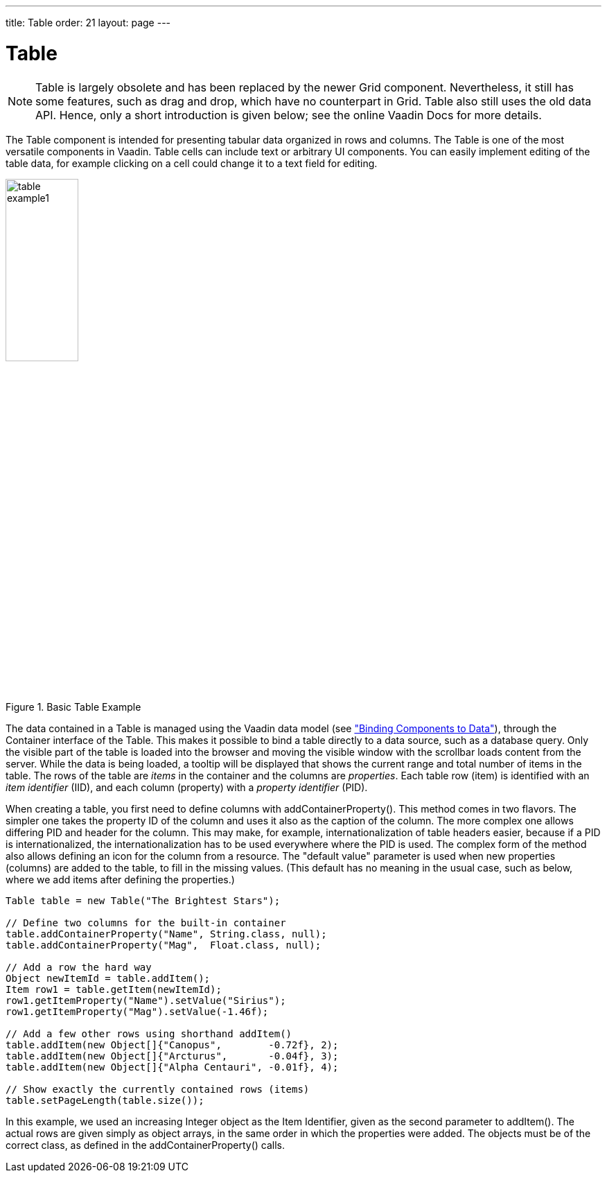 ---
title: Table
order: 21
layout: page
---

[[components.table]]
= [classname]#Table#

ifdef::web[]
[.sampler]
image:{live-demo-image}[alt="Live Demo", link="http://demo.vaadin.com/sampler/#ui/grids-and-trees/table"]
endif::web[]

((("[classname]#Table#", id="term.components.table", range="startofrange")))

[NOTE]
====
[classname]#Table# is largely obsolete and has been replaced by the newer [classname]#Grid# component.
Nevertheless, it still has some features, such as drag and drop, which have no counterpart in Grid.
Table also still uses the old data API.
Hence, only a short introduction is given below; see the online Vaadin Docs for more details.
====

The [classname]#Table# component is intended for presenting tabular data
organized in rows and columns. The [classname]#Table# is one of the most
versatile components in Vaadin. Table cells can include text or arbitrary UI
components. You can easily implement editing of the table data, for example
clicking on a cell could change it to a text field for editing.

.Basic Table Example
image::img/table-example1.png[width=35%, scaledwidth=50%]

The data contained in a [classname]#Table# is managed using the Vaadin data model (see <<dummy/../../../framework/datamodel/datamodel-overview.asciidoc#datamodel.overview,"Binding Components to Data">>), through the [classname]#Container# interface of the [classname]#Table#.
This makes it possible to bind a table directly to a data source, such as a database query.
Only the visible part of the table is loaded
into the browser and moving the visible window with the scrollbar loads content
from the server. While the data is being loaded, a tooltip will be displayed
that shows the current range and total number of items in the table. The rows of
the table are __items__ in the container and the columns are __properties__.
Each table row (item) is identified with an __item identifier__ (IID), and each
column (property) with a __property identifier__ (PID).

When creating a table, you first need to define columns with
[methodname]#addContainerProperty()#. This method comes in two flavors. The
simpler one takes the property ID of the column and uses it also as the caption
of the column. The more complex one allows differing PID and header for the
column. This may make, for example, internationalization of table headers
easier, because if a PID is internationalized, the internationalization has to
be used everywhere where the PID is used. The complex form of the method also
allows defining an icon for the column from a resource. The "default value"
parameter is used when new properties (columns) are added to the table, to fill
in the missing values. (This default has no meaning in the usual case, such as
below, where we add items after defining the properties.)

[source, java]
----
Table table = new Table("The Brightest Stars");

// Define two columns for the built-in container
table.addContainerProperty("Name", String.class, null);
table.addContainerProperty("Mag",  Float.class, null);

// Add a row the hard way
Object newItemId = table.addItem();
Item row1 = table.getItem(newItemId);
row1.getItemProperty("Name").setValue("Sirius");
row1.getItemProperty("Mag").setValue(-1.46f);

// Add a few other rows using shorthand addItem()
table.addItem(new Object[]{"Canopus",        -0.72f}, 2);
table.addItem(new Object[]{"Arcturus",       -0.04f}, 3);
table.addItem(new Object[]{"Alpha Centauri", -0.01f}, 4);

// Show exactly the currently contained rows (items)
table.setPageLength(table.size());
----

In this example, we used an increasing [classname]#Integer# object as the Item
Identifier, given as the second parameter to [methodname]#addItem()#. The actual
rows are given simply as object arrays, in the same order in which the
properties were added. The objects must be of the correct class, as defined in
the [methodname]#addContainerProperty()# calls.

ifdef::vaadin7[]

Scalability of the [classname]#Table# is largely dictated by the container. The
default [classname]#IndexedContainer# is relatively heavy and can cause
scalability problems, for example, when updating the values. Use of an optimized
application-specific container is recommended. Table does not have a limit for
the number of items and is just as fast with hundreds of thousands of items as
with just a few. With the current implementation of scrolling, there is a limit
of around 500 000 rows, depending on the browser and the pixel height of rows.

Common selection component features are described in
<<dummy/../../../framework/components/components-selection#components.selection,"Selection Components">>.

[[components.table.selecting]]
== Selecting Items in a Table

The [classname]#Table# allows selecting one or more items by clicking them with
the mouse. When the user selects an item, the IID of the item will be set as the
property of the table and a [classname]#ValueChangeEvent# is triggered. To
enable selection, you need to set the table __selectable__. You will also need
to set it as __immediate__ in most cases, as we do below, because without it,
the change in the property will not be communicated immediately to the server.

The following example shows how to enable the selection of items in a
[classname]#Table# and how to handle [classname]#ValueChangeEvent# events that
are caused by changes in selection. You need to handle the event with the
[methodname]#valueChange()# method of the
[classname]#Property.ValueChangeListener# interface.


[source, java]
----
// Allow selecting items from the table.
table.setSelectable(true);

// Send changes in selection immediately to server.
table.setImmediate(true);

// Shows feedback from selection.
final Label current = new Label("Selected: -");

// Handle selection change.
table.addValueChangeListener(new Property.ValueChangeListener() {
    public void valueChange(ValueChangeEvent event) {
        current.setValue("Selected: " + table.getValue());
    }
});
----

.Table selection example
image::img/table-example2.png[width=35%, scaledwidth=80%]

If the user clicks on an already selected item, the selection will deselected
and the table property will have [parameter]#null# value. You can disable this
behaviour by setting [methodname]#setNullSelectionAllowed(false)# for the table.

The selection is the value of the table's property, so you can get it with
[methodname]#getValue()#. You can get it also from a reference to the table
itself. In single selection mode, the value is the item identifier of the
selected item or [parameter]#null# if no item is selected. In multiple selection
mode (see below), the value is a [classname]#Set# of item identifiers. Notice
that the set is unmodifiable, so you can not simply change it to change the
selection.

=== Multiple Selection Mode

A table can also be in __multiselect__ mode, where a user can select multiple
items by clicking them with left mouse button while holding the kbd:[Ctrl] key (or kbd:[Meta] key) pressed. If kbd:[Ctrl] is not held, clicking an item will select it and
other selected items are deselected. The user can select a range by selecting an
item, holding the kbd:[Shift] key pressed, and clicking another item, in which case
all the items between the two are also selected. Multiple ranges can be selected
by first selecting a range, then selecting an item while holding kbd:[Ctrl], and then
selecting another item with both kbd:[Ctrl] and kbd:[Shift] pressed.

The multiselect mode is enabled with the [methodname]#setMultiSelect()# method
of the [classname]#AbstractSelect# superclass of [classname]#Table#. Setting
table in multiselect mode does not implicitly set it as __selectable__, so it
must be set separately.

The [methodname]#setMultiSelectMode()# property affects the control of multiple
selection: [parameter]#MultiSelectMode.DEFAULT# is the default behaviour, which
requires holding the kbd:[Ctrl] (or kbd:[Meta]) key pressed while selecting items, while in
[parameter]#MultiSelectMode.SIMPLE# holding the kbd:[Ctrl] key is not needed. In the
simple mode, items can only be deselected by clicking them.



[[components.table.features]]
== Table Features

=== Page Length and Scrollbar

The default style for [classname]#Table# provides a table with a scrollbar. The
scrollbar is located at the right side of the table and becomes visible when the
number of items in the table exceeds the page length, that is, the number of
visible items. You can set the page length with [methodname]#setPageLength()#.

Setting the page length to zero makes all the rows in a table visible, no matter
how many rows there are. Notice that this also effectively disables buffering,
as all the entire table is loaded to the browser at once. Using such tables to
generate reports does not scale up very well, as there is some inevitable
overhead in rendering a table with Ajax. For very large reports, generating HTML
directly is a more scalable solution.


[[components.table.features.resizing]]
=== Resizing Columns

You can set the width of a column programmatically from the server-side with
[methodname]#setColumnWidth()#. The column is identified by the property ID and
the width is given in pixels.

The user can resize table columns by dragging the resize handle between two
columns. Resizing a table column causes a [classname]#ColumnResizeEvent#, which
you can handle with a [classname]#Table.ColumnResizeListener#. The table must be
set in immediate mode if you want to receive the resize events immediately,
which is typical.


[source, java]
----
table.addColumnResizeListener(new Table.ColumnResizeListener(){
    public void columnResize(ColumnResizeEvent event) {
        // Get the new width of the resized column
        int width = event.getCurrentWidth();

        // Get the property ID of the resized column
        String column = (String) event.getPropertyId();

        // Do something with the information
        table.setColumnFooter(column, String.valueOf(width) + "px");
    }
});

// Must be immediate to send the resize events immediately
table.setImmediate(true);
----

See <<figure.component.table.columnresize>> for a result after the columns of a
table has been resized.

[[figure.component.table.columnresize]]
.Resizing Columns
image::img/table-column-resize.png[width=50%, scaledwidth=80%]


[[components.table.features.reordering]]
=== Reordering Columns

If [methodname]#setColumnReorderingAllowed(true)# is set, the user can reorder
table columns by dragging them with the mouse from the column header,


[[components.table.features.collapsing]]
=== Collapsing Columns

When [methodname]#setColumnCollapsingAllowed(true)# is set, the right side of
the table header shows a drop-down list that allows selecting which columns are
shown. Collapsing columns is different than hiding columns with
[methodname]#setVisibleColumns()#, which hides the columns completely so that
they can not be made visible (uncollapsed) from the user interface.

You can collapse columns programmatically with
[methodname]#setColumnCollapsed()#. Collapsing must be enabled before collapsing
columns with the method or it will throw an [classname]#IllegalAccessException#.


[source, java]
----
// Allow the user to collapse and uncollapse columns
table.setColumnCollapsingAllowed(true);

// Collapse this column programmatically
try {
    table.setColumnCollapsed("born", true);
} catch (IllegalAccessException e) {
    // Can't occur - collapsing was allowed above
    System.err.println("Something horrible occurred");
}

// Give enough width for the table to accommodate the
// initially collapsed column later
table.setWidth("250px");
----

See <<figure.component.table.columncollapsing>>.

[[figure.component.table.columncollapsing]]
.Collapsing Columns
image::img/table-column-collapsing.png[width=40%, scaledwidth=80%]

If the table has undefined width, it minimizes its width to fit the width of the
visible columns. If some columns are initially collapsed, the width of the table
may not be enough to accomodate them later, which will result in an ugly
horizontal scrollbar. You should consider giving the table enough width to
accomodate columns uncollapsed by the user.


[[components.table.features.components]]
=== Components Inside a Table

The cells of a [classname]#Table# can contain any user interface components, not
just strings. If the rows are higher than the row height defined in the default
theme, you have to define the proper row height in a custom theme.

When handling events for components inside a [classname]#Table#, such as for the
[classname]#Button# in the example below, you usually need to know the item the
component belongs to. Components do not themselves know about the table or the
specific item in which a component is contained. Therefore, the handling method
must use some other means for finding out the Item ID of the item. There are a
few possibilities. Usually the easiest way is to use the [methodname]#setData()#
method to attach an arbitrary object to a component. You can subclass the
component and include the identity information there. You can also simply search
the entire table for the item with the component, although that solution may not
be so scalable.

The example below includes table rows with a [classname]#Label# in HTML content
mode, a multiline [classname]#TextField#, a [classname]#CheckBox#, and a
[classname]#Button# that shows as a link.


[source, java]
----
// Create a table and add a style to
// allow setting the row height in theme.
Table table = new Table();
table.addStyleName("components-inside");

/* Define the names and data types of columns.
 * The "default value" parameter is meaningless here. */
table.addContainerProperty("Sum",            Label.class,     null);
table.addContainerProperty("Is Transferred", CheckBox.class,  null);
table.addContainerProperty("Comments",       TextField.class, null);
table.addContainerProperty("Details",        Button.class,    null);

/* Add a few items in the table. */
for (int i=0; i<100; i++) {
    // Create the fields for the current table row
    Label sumField = new Label(String.format(
                   "Sum is <b>$%04.2f</b><br/><i>(VAT incl.)</i>",
                   new Object[] {new Double(Math.random()*1000)}),
                               ContentMode.HTML);
    CheckBox transferredField = new CheckBox("is transferred");

    // Multiline text field. This required modifying the
    // height of the table row.
    TextField commentsField = new TextField();
    commentsField.setRows(3);

    // The Table item identifier for the row.
    Integer itemId = new Integer(i);

    // Create a button and handle its click. A Button does not
    // know the item it is contained in, so we have to store the
    // item ID as user-defined data.
    Button detailsField = new Button("show details");
    detailsField.setData(itemId);
    detailsField.addClickListener(new Button.ClickListener() {
        public void buttonClick(ClickEvent event) {
            // Get the item identifier from the user-defined data.
            Integer iid = (Integer)event.getButton().getData();
            Notification.show("Link " +
                              iid.intValue() + " clicked.");
        }
    });
    detailsField.addStyleName("link");

    // Create the table row.
    table.addItem(new Object[] {sumField, transferredField,
                                commentsField, detailsField},
                  itemId);
}

// Show just three rows because they are so high.
table.setPageLength(3);
----
See the http://demo.vaadin.com/book-examples-vaadin7/book#component.table.components.components2[on-line example, window="_blank"].

The row height has to be set higher than the default with a style rule such as
the following:


[source, css]
----
/* Table rows contain three-row TextField components. */
.v-table-components-inside .v-table-cell-content {
	height: 54px;
}
----
See the http://demo.vaadin.com/book-examples-vaadin7/book#component.table.components.components2[on-line example, window="_blank"].

The table will look as shown in <<figure.components.table.components-inside>>.

[[figure.components.table.components-inside]]
.Components in a Table
image::img/table-components.png[width=70%, scaledwidth=100%]


[[components.table.features.iterating]]
=== Iterating Over a Table

As the items in a [classname]#Table# are not indexed, iterating over the items
has to be done using an iterator. The [methodname]#getItemIds()# method of the
[classname]#Container# interface of [classname]#Table# returns a
[classname]#Collection# of item identifiers over which you can iterate using an
[classname]#Iterator#. For an example about iterating over a [classname]#Table#,
please see
<<dummy/../../../framework/datamodel/datamodel-container#datamodel.container,"Collecting
Items in Containers">>. Notice that you may not modify the [classname]#Table#
during iteration, that is, add or remove items. Changing the data is allowed.


[[components.table.features.filtering]]
=== Filtering Table Contents

A table can be filtered if its container data source implements the
[classname]#Filterable# interface, as the default [classname]#IndexedContainer#
does. See
<<dummy/../../../framework/datamodel/datamodel-container#datamodel.container.filtered,"Filterable
Containers">>. ((("Container",
"Filterable")))



[[components.table.editing]]
== Editing the Values in a Table

Normally, a [classname]#Table# simply displays the items and their fields as
text. If you want to allow the user to edit the values, you can either put them
inside components as we did earlier or simply call
[methodname]#setEditable(true)#, in which case the cells are automatically
turned into editable fields.

Let us begin with a regular table with a some columns with usual Java types,
namely a [classname]#Date#, [classname]#Boolean#, and a [classname]#String#.


[source, java]
----
// Create a table. It is by default not editable.
Table table = new Table();

// Define the names and data types of columns.
table.addContainerProperty("Date",     Date.class,  null);
table.addContainerProperty("Work",     Boolean.class, null);
table.addContainerProperty("Comments", String.class,  null);

...
----

You could put the table in editable mode right away. We continue the example by
adding a check box to switch the table between normal and editable modes:


[source, java]
----
CheckBox editable = new CheckBox("Editable", true);
editable.addValueChangeListener(valueChange -> // Java 8
    table.setEditable((Boolean) editable.getValue()));
----

Now, when you check to checkbox, the components in the table turn into editable
fields, as shown in <<figure.component.table.editable>>.

[[figure.component.table.editable]]
.A Table in Normal and Editable Mode
image::img/table-editable3.png[width=100%, scaledwidth=100%]

[[components.table.editing.fieldfactories]]
=== Field Factories

The field components that allow editing the values of particular types in a
table are defined in a field factory that implements the
[classname]#TableFieldFactory# interface. The default implementation is
[classname]#DefaultFieldFactory#, which offers the following crude mappings:

.Type to Field Mappings in [classname]#DefaultFieldFactory#
[options="header",cols="2,5"]
|===============
|Property Type|Mapped to Field Class
|[classname]#Date#|A [classname]#DateField#.
|[classname]#Boolean#|A [classname]#CheckBox#.
|[classname]#Item#|A [classname]#Form# (deprecated in Vaadin 7). The fields of the form are automatically created from the item's properties using a [classname]#FormFieldFactory#. The normal use for this property type is inside a [classname]#Form# and is less useful inside a [classname]#Table#.
|__other__|A [classname]#TextField#. The text field manages conversions from the basic types, if possible.

|===============



Field factories are covered with more detail in
<<dummy/../../../framework/datamodel/datamodel-itembinding#datamodel.itembinding,"Creating
Forms by Binding Fields to Items">>. You could just implement the
[classname]#TableFieldFactory# interface, but we recommend that you extend the
[classname]#DefaultFieldFactory# according to your needs. In the default
implementation, the mappings are defined in the
[methodname]#createFieldByPropertyType()# method (you might want to look at the
source code) both for tables and forms.


ifdef::web[]
[[components.table.editing.navigation]]
=== Navigation in Editable Mode

In the editable mode, the editor fields can have focus. Pressing Tab moves the
focus to next column or, at the last column, to the first column of the next
item. Respectively, pressing kbd:[Shift+Tab] moves the focus backward. If the focus is
in the last column of the last visible item, the pressing kbd:[Tab] moves the focus
outside the table. Moving backward from the first column of the first item moves
the focus to the table itself. Some updates to the table, such as changing the
headers or footers or regenerating a column, can move the focus from an editor
component to the table itself.

The default behaviour may be undesirable in many cases. For example, the focus
also goes through any read-only editor fields and can move out of the table
inappropriately. You can provide better navigation is to use event handler for
shortcut keys such as kbd:[Tab], kbd:[Arrow Up], kbd:[Arrow Down], and kbd:[Enter].


[source, java]
----
// Keyboard navigation
class KbdHandler implements Handler {
    Action tab_next = new ShortcutAction("Tab",
            ShortcutAction.KeyCode.TAB, null);
    Action tab_prev = new ShortcutAction("Shift+Tab",
            ShortcutAction.KeyCode.TAB,
            new int[] {ShortcutAction.ModifierKey.SHIFT});
    Action cur_down = new ShortcutAction("Down",
            ShortcutAction.KeyCode.ARROW_DOWN, null);
    Action cur_up   = new ShortcutAction("Up",
            ShortcutAction.KeyCode.ARROW_UP,   null);
    Action enter   = new ShortcutAction("Enter",
            ShortcutAction.KeyCode.ENTER,      null);
    public Action[] getActions(Object target, Object sender) {
        return new Action[] {tab_next, tab_prev, cur_down,
                             cur_up, enter};
    }

    public void handleAction(Action action, Object sender,
                             Object target) {
        if (target instanceof TextField) {
            // Move according to keypress
            int itemid = (Integer) ((TextField) target).getData();
            if (action == tab_next || action == cur_down)
                itemid++;
            else if (action == tab_prev || action == cur_up)
                itemid--;
            // On enter, just stay where you were. If we did
            // not catch the enter action, the focus would be
            // moved to wrong place.

            if (itemid >= 0 && itemid < table.size()) {
                TextField newTF = valueFields.get(itemid);
                if (newTF != null)
                    newTF.focus();
            }
        }
    }
}

// Panel that handles keyboard navigation
Panel navigator = new Panel();
navigator.addStyleName(Reindeer.PANEL_LIGHT);
navigator.addComponent(table);
navigator.addActionHandler(new KbdHandler());
----

The main issue in implementing keyboard navigation in an editable table is that
the editor fields do not know the table they are in. To find the parent table,
you can either look up in the component container hierarchy or simply store a
reference to the table with [methodname]#setData()# in the field component. The
other issue is that you can not acquire a reference to an editor field from the
[classname]#Table# component. One solution is to use some external collection,
such as a [classname]#HashMap#, to map item IDs to the editor fields.


[source, java]
----
// Can't access the editable components from the table so
// must store the information
final HashMap<Integer,TextField> valueFields =
    new HashMap<Integer,TextField>();
----

The map has to be filled in a [classname]#TableFieldFactory#, such as in the
following. You also need to set the reference to the table there and you can
also set the initial focus there.


[source, java]
----
table.setTableFieldFactory(new TableFieldFactory () {
    public Field createField(Container container, Object itemId,
            Object propertyId, Component uiContext) {
        TextField field = new TextField((String) propertyId);

        // User can only edit the numeric column
        if ("Source of Fear".equals(propertyId))
            field.setReadOnly(true);
        else { // The numeric column
            // The field needs to know the item it is in
            field.setData(itemId);

            // Remember the field
            valueFields.put((Integer) itemId, field);

            // Focus the first editable value
            if (((Integer)itemId) == 0)
                field.focus();
        }
        return field;
    }
});
----

The issues are complicated by the fact that the editor fields are not generated
for the entire table, but only for a cache window that includes the visible
items and some items above and below it. For example, if the beginning of a big
scrollable table is visible, the editor component for the last item does not
exist. This issue is relevant mostly if you want to have wrap-around navigation
that jumps from the last to first item and vice versa.

endif::web[]


[[components.table.headersfooters]]
== Column Headers and Footers

[classname]#Table# supports both column headers and footers; the headers are
enabled by default.

[[components.table.headersfooters.headers]]
=== Headers

The table header displays the column headers at the top of the table. You can
use the column headers to reorder or resize the columns, as described earlier.
By default, the header of a column is the property ID of the column, unless
given explicitly with [methodname]#setColumnHeader()#.


[source, java]
----
// Define the properties
table.addContainerProperty("lastname", String.class, null);
table.addContainerProperty("born", Integer.class, null);
table.addContainerProperty("died", Integer.class, null);

// Set nicer header names
table.setColumnHeader("lastname", "Name");
table.setColumnHeader("born", "Born");
table.setColumnHeader("died", "Died");
----

The text of the column headers and the visibility of the header depends on the
__column header mode__. The header is visible by default, but you can disable it
with [methodname]#setColumnHeaderMode(Table.COLUMN_HEADER_MODE_HIDDEN)#.


[[components.table.headersfooters.footers]]
=== Footers

The table footer can be useful for displaying sums or averages of values in a
column, and so on. The footer is not visible by default; you can enable it with
[methodname]#setFooterVisible(true)#. Unlike in the header, the column headers
are empty by default. You can set their value with
[methodname]#setColumnFooter()#. The columns are identified by their property
ID.

The following example shows how to calculate average of the values in a column:


[source, java]
----
// Have a table with a numeric column
Table table = new Table("Custom Table Footer");
table.addContainerProperty("Name", String.class, null);
table.addContainerProperty("Died At Age", Integer.class, null);

// Insert some data
Object people[][] = { {"Galileo",  77},
                      {"Monnier",  83},
                      {"Vaisala",  79},
                      {"Oterma",   86}};
for (int i=0; i<people.length; i++)
    table.addItem(people[i], new Integer(i));

// Calculate the average of the numeric column
double avgAge = 0;
for (int i=0; i<people.length; i++)
    avgAge += (Integer) people[i][1];
avgAge /= people.length;

// Set the footers
table.setFooterVisible(true);
table.setColumnFooter("Name", "Average");
table.setColumnFooter("Died At Age", String.valueOf(avgAge));

// Adjust the table height a bit
table.setPageLength(table.size());
----

The resulting table is shown in
<<figure.components.table.headersfooters.footer>>.

[[figure.components.table.headersfooters.footer]]
.A Table with a Footer
image::img/table-footer.png[width=25%, scaledwidth=40%]


[[components.table.headersfooters.clicks]]
=== Handling Mouse Clicks on Headers and Footers

Normally, when the user clicks a column header, the table will be sorted by the
column, assuming that the data source is [classname]#Sortable# and sorting is
not disabled. In some cases, you might want some other functionality when the
user clicks the column header, such as selecting the column in some way.

Clicks in the header cause a [classname]#HeaderClickEvent#, which you can handle
with a [classname]#Table.HeaderClickListener#. Click events on the table header
(and footer) are, like button clicks, sent immediately to server, so there is no
need to set [methodname]#setImmediate()#.


[source, java]
----
// Handle the header clicks
table.addHeaderClickListener(new Table.HeaderClickListener() {
    public void headerClick(HeaderClickEvent event) {
        String column = (String) event.getPropertyId();
        Notification.show("Clicked " + column +
                "with " + event.getButtonName());
    }
});

// Disable the default sorting behavior
table.setSortDisabled(true);
----

Setting a click handler does not automatically disable the sorting behavior of
the header; you need to disable it explicitly with
[methodname]#setSortDisabled(true)#. Header click events are not sent when the
user clicks the column resize handlers to drag them.

The [classname]#HeaderClickEvent# object provides the identity of the clicked
column with [methodname]#getPropertyId()#. The [methodname]#getButton()# reports
the mouse button with which the click was made: [parameter]#BUTTON_LEFT#,
[parameter]#BUTTON_RIGHT#, or [parameter]#BUTTON_MIDDLE#. The
[methodname]#getButtonName()# a human-readable button name in English: "
[parameter]#left#", " [parameter]#right#", or " [parameter]#middle#". The
[methodname]#isShiftKey()#, [methodname]#isCtrlKey()#, etc., methods indicate if
the kbd:[Shift], kbd:[Ctrl], kbd:[Alt] or other modifier keys were pressed during the click.

Clicks in the footer cause a [classname]#FooterClickEvent#, which you can handle
with a [classname]#Table.FooterClickListener#. Footers do not have any default
click behavior, like the sorting in the header. Otherwise, handling clicks in
the footer is equivalent to handling clicks in the header.



[[components.table.columngenerator]]
== Generated Table Columns

A table can have generated columns which values can be calculated based on the
values in other columns. The columns are generated with a class implementing the
[interfacename]#Table.ColumnGenerator# interface.

The [classname]#GeneratedPropertyContainer# described in
<<dummy/../../../framework/datamodel/datamodel-container#datamodel.container.gpc,"GeneratedPropertyContainer">>
is another way to accomplish the same task at container level. In addition to
generating values, you can also use the feature for formatting or styling
columns.

ifdef::web[]
[[components.table.columngenerator.generator]]
=== Defining a Column Generator

Column generators are objects that implement the
[classname]#Table.ColumnGenerator# interface and its
[methodname]#generateCell()# method. The method gets the identity of the item
and column as its parameters, in addition to the table object, and has to return
a component. The interface is functional, so you can also define it by a lambda
expression or a method reference in Java 8.

The following example defines a generator for formatting [classname]#Double#
valued fields according to a format string (as in
[classname]#java.util.Formatter#).


[source, java]
----
/** Formats the value in a column containing Double objects. */
class ValueColumnGenerator implements Table.ColumnGenerator {
    String format; /* Format string for the Double values. */

    /**
     * Creates double value column formatter with the given
     * format string.
     */
    public ValueColumnGenerator(String format) {
        this.format = format;
    }

    /**
     * Generates the cell containing the Double value.
     * The column is irrelevant in this use case.
     */
    public Component generateCell(Table source, Object itemId,
                                  Object columnId) {
        // Get the object stored in the cell as a property
        Property prop =
            source.getItem(itemId).getItemProperty(columnId);
        if (prop.getType().equals(Double.class)) {
            Label label = new Label(String.format(format,
                    new Object[] { (Double) prop.getValue() }));

            // Set styles for the column: one indicating that it's
            // a value and a more specific one with the column
            // name in it. This assumes that the column name
            // is proper for CSS.
            label.addStyleName("column-type-value");
            label.addStyleName("column-" + (String) columnId);
            return label;
        }
        return null;
    }
}
----

The column generator is called for all the visible (or more accurately cached)
items in a table. If the user scrolls the table to another position in the
table, the columns of the new visible rows are generated dynamically.

Generated column cells are automatically updated when a property value in the
table row changes. Note that a generated cell, even if it is a field, does not
normally have a property value bound to the table's container, so changes in
generated columns do not trigger updates in other generated columns. It should
also be noted that if a generated column cell depends on values in other rows,
changes in the other rows do not trigger automatic update. You can get notified
of such value changes by listening for them with a
[interfacename]#ValueChangeListener# in the generated components. If you do so,
you must remove such listeners when the generated components are detached from
the UI or otherwise the listeners will accumulate in the container when the
table is scrolled back and forth, causing possibly severe memory leak.

endif::web[]

ifdef::web[]
[[components.table.columngenerator.adding]]
=== Adding Generated Columns

You add new generated columns to a [classname]#Table# with
[methodname]#addGeneratedColumn()#. It takes a property ID of the generated
column as the first parameter and the generator as the second.


[source, java]
----
// Define the generated columns and their generators
table.addGeneratedColumn("date", // Java 8:
                         this::generateNonEditableCell);
table.addGeneratedColumn("price",
                         new PriceColumnGenerator());
table.addGeneratedColumn("consumption",
                         new ConsumptionColumnGenerator());
table.addGeneratedColumn("dailycost",
                         new DailyCostColumnGenerator());
----

Notice that the [methodname]#addGeneratedColumn()# always places the generated
columns as the last column, even if you defined some other order previously. You
will have to set the proper order with [methodname]#setVisibleColumns()#.


[source, java]
----
table.setVisibleColumns("date", "quantity", "price", "total");
----

endif::web[]

ifdef::web[]
[[components.table.columngenerator.editable]]
=== Generators in Editable Table

When you set a table as [parameter]#editable#, table cells change to editable
fields. When the user changes the values in the fields, the generated cells in
the same row are updated automatically. However, putting a table with generated
columns in editable mode has a few quirks. One is that the editable mode does
not affect generated columns. You have two alternatives: either you generate the
editing fields in the generator or, in case of formatter generators, remove the
generators in the editable mode to allow editing the values. The following
example uses the latter approach.


[source, java]
----
// Have a check box that allows the user
// to make the quantity and total columns editable.
final CheckBox editable = new CheckBox(
    "Edit the input values - calculated columns are regenerated");

editable.setImmediate(true);
editable.addClickListener(new ClickListener() {
    public void buttonClick(ClickEvent event) {
        table.setEditable(editable.booleanValue());

        // The columns may not be generated when we want to
        // have them editable.
        if (editable.booleanValue()) {
            table.removeGeneratedColumn("quantity");
            table.removeGeneratedColumn("total");
        } else { // Not editable
            // Show the formatted values.
            table.addGeneratedColumn("quantity",
                new ValueColumnGenerator("%.2f l"));
            table.addGeneratedColumn("total",
                new ValueColumnGenerator("%.2f e"));
        }
        // The visible columns are affected by removal
        // and addition of generated columns so we have
        // to redefine them.
        table.setVisibleColumns("date", "quantity",
                 "price", "total", "consumption", "dailycost");
    }
});
----

You will also have to set the editing fields in [parameter]#immediate# mode to
have the update occur immediately when an edit field loses the focus. You can
set the fields in [parameter]#immediate# mode with the a custom
[classname]#TableFieldFactory#, such as the one given below, that just extends
the default implementation to set the mode:


[source, java]
----
public class ImmediateFieldFactory extends DefaultFieldFactory {
    public Field createField(Container container,
                             Object itemId,
                             Object propertyId,
                             Component uiContext) {
        // Let the DefaultFieldFactory create the fields...
        Field field = super.createField(container, itemId,
                                        propertyId, uiContext);

        // ...and just set them as immediate.
        ((AbstractField)field).setImmediate(true);

        return field;
    }
}
...
table.setTableFieldFactory(new ImmediateFieldFactory());
----

If you generate the editing fields with the column generator, you avoid having
to use such a field factory, but of course have to generate the fields for both
normal and editable modes.

<<figure.ui.table.generated>> shows a table with columns calculated (blue) and
simply formatted (black) with column generators.

[[figure.ui.table.generated]]
.Table with generated columns
image::img/table-generatedcolumns1.png[width=90%, scaledwidth=100%]

endif::web[]


[[components.table.columnformatting]]
== Formatting Table Columns

The displayed values of properties shown in a table are normally formatted using
the [methodname]#toString()# method of each property. Customizing the format in
a table column can be done in several ways:

* Using [classname]#ColumnGenerator# to generate a second column that is formatted. The original column needs to be set invisible. See <<components.table.columngenerator>>.
* Using a [classname]#Converter# to convert between the property data model and its representation in the table.
* Using a [classname]#GeneratedPropertyContainer# as a wrapper around the actual container to provide formatting.
* Overriding the default [methodname]#formatPropertyValue()# in [classname]#Table#.

As using a [classname]#PropertyFormatter# is generally much more awkward than
overriding the [methodname]#formatPropertyValue()#, its use is not described
here.

You can override [methodname]#formatPropertyValue()# as is done in the following
example:


[source, java]
----
// Create a table that overrides the default
// property (column) format
final Table table = new Table("Formatted Table") {
    @Override
    protected String formatPropertyValue(Object rowId,
            Object colId, Property property) {
        // Format by property type
        if (property.getType() == Date.class) {
            SimpleDateFormat df =
                new SimpleDateFormat("yyyy-MM-dd hh:mm:ss");
            return df.format((Date)property.getValue());
        }

        return super.formatPropertyValue(rowId, colId, property);
    }
};

// The table has some columns
table.addContainerProperty("Time", Date.class, null);

... Fill the table with data ...
----

You can also distinguish between columns by the [parameter]#colId# parameter,
which is the property ID of the column. [classname]#DecimalFormat# is useful for
formatting decimal values.


[source, java]
----
... in formatPropertyValue() ...
} else if ("Value".equals(pid)) {
    // Format a decimal value for a specific locale
    DecimalFormat df = new DecimalFormat("#.00",
            new DecimalFormatSymbols(locale));
    return df.format((Double) property.getValue());
}
...
table.addContainerProperty("Value", Double.class, null);
----

A table with the formatted date and decimal value columns is shown in
<<figure.components.table.columnformatting>>.

[[figure.components.table.columnformatting]]
.Formatted Table columns
image::img/table-columnformatting.png[width=40%, scaledwidth=50%]

You can use CSS for further styling of table rows, columns, and individual cells by using a [classname]#CellStyleGenerator#.
ifdef::web[It is described in <<components.table.css>>.]

[[components.table.css]]
== CSS Style Rules

[source, css]
----
.v-table {}
  .v-table-header-wrap {}
    .v-table-header {}
      .v-table-header-cell {}
        .v-table-resizer {} /* Column resizer handle. */
        .v-table-caption-container {}
  .v-table-body {}
    .v-table-row-spacer {}
    .v-table-table {}
      .v-table-row {}
        .v-table-cell-content {}
----

Notice that some of the widths and heights in a table are calculated dynamically
and can not be set in CSS.

ifdef::web[]
[[components.table.css.cellstylegenerator]]
=== Generating Cell Styles With [interfacename]#CellStyleGenerator#

The [classname]#Table.CellStyleGenerator# interface allows you to set the CSS
style for each individual cell in a table. You need to implement the
[methodname]#getStyle()#, which gets the row (item) and column (property)
identifiers as parameters and can return a style name for the cell. The returned
style name will be concatenated to prefix "
[literal]#++v-table-cell-content-++#".

The [methodname]#getStyle()# is called also for each row, so that the
[parameter]#propertyId# parameter is [literal]#++null++#. This allows setting a
row style.

Alternatively, you can use a [classname]#Table.ColumnGenerator# (see
<<components.table.columngenerator>>) to generate the actual UI components of
the cells and add style names to them.


[source, java]
----
Table table = new Table("Table with Cell Styles");
table.addStyleName("checkerboard");

// Add some columns in the table. In this example, the property
// IDs of the container are integers so we can determine the
// column number easily.
table.addContainerProperty("0", String.class, null, "", null, null);
for (int i=0; i<8; i++)
    table.addContainerProperty(""+(i+1), String.class, null,
                         String.valueOf((char) (65+i)), null, null);

// Add some items in the table.
table.addItem(new Object[]{
    "1", "R", "N", "B", "Q", "K", "B", "N", "R"}, new Integer(0));
table.addItem(new Object[]{
    "2", "P", "P", "P", "P", "P", "P", "P", "P"}, new Integer(1));
for (int i=2; i<6; i++)
    table.addItem(new Object[]{String.valueOf(i+1),
                 "", "", "", "", "", "", "", ""}, new Integer(i));
table.addItem(new Object[]{
    "7", "P", "P", "P", "P", "P", "P", "P", "P"}, new Integer(6));
table.addItem(new Object[]{
    "8", "R", "N", "B", "Q", "K", "B", "N", "R"}, new Integer(7));
table.setPageLength(8);

// Set cell style generator
table.setCellStyleGenerator(new Table.CellStyleGenerator() {
    public String getStyle(Object itemId, Object propertyId) {
        // Row style setting, not relevant in this example.
        if (propertyId == null)
            return "green"; // Will not actually be visible

        int row = ((Integer)itemId).intValue();
        int col = Integer.parseInt((String)propertyId);

        // The first column.
        if (col == 0)
            return "rowheader";

        // Other cells.
        if ((row+col)%2 == 0)
            return "black";
        else
            return "white";
    }
});
----

You can then style the cells, for example, as follows:


[source, css]
----
/* Center the text in header. */
.v-table-header-cell {
    text-align: center;
}

/* Basic style for all cells. */
.v-table-checkerboard .v-table-cell-content {
    text-align: center;
    vertical-align: middle;
    padding-top: 12px;
    width: 20px;
    height: 28px;
}

/* Style specifically for the row header cells. */
.v-table-cell-content-rowheader {
	background: #E7EDF3
     url(../default/table/img/header-bg.png) repeat-x scroll 0 0;
}

/* Style specifically for the "white" cells. */
.v-table-cell-content-white {
    background: white;
    color: black;
}

/* Style specifically for the "black" cells. */
.v-table-cell-content-black {
    background: black;
    color: white;
}
----

The table will look as shown in <<figure.components.table.cell-style>>.

[[figure.components.table.cell-style]]
.Cell style generator for a Table
image::img/table-cellstylegenerator1.png[width=50%, scaledwidth=80%]

endif::web[]

endif::vaadin7[]

(((range="endofrange", startref="term.components.table")))
